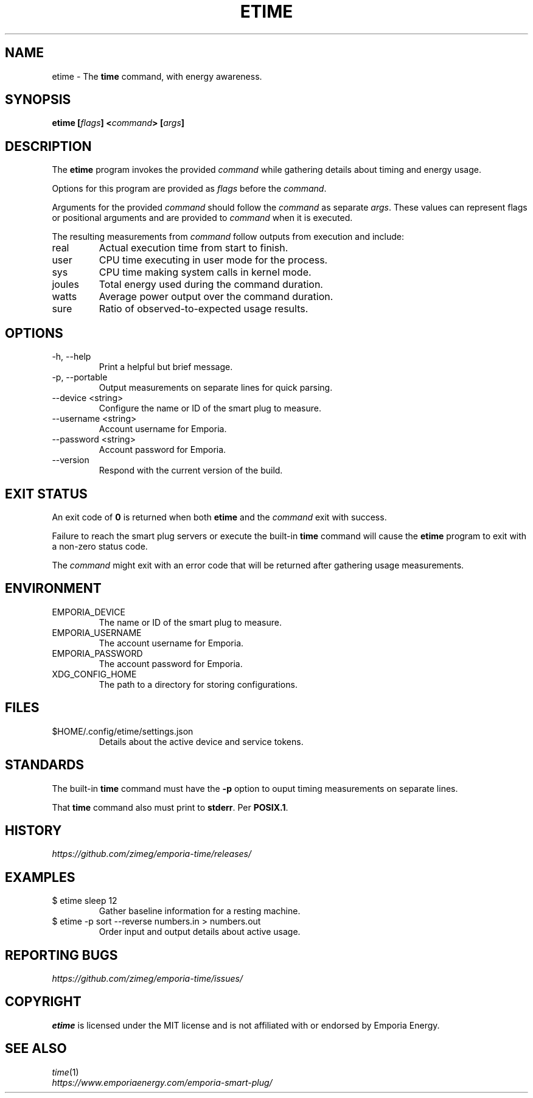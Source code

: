 .TH ETIME "1" "2025-03-17" "etime 1.1.2" "etime Manual"
.
.SH NAME
etime \- The \fBtime\fP command, with energy awareness.
.
.
.SH SYNOPSIS
.B
etime [\fIflags\fP] <\fIcommand\fP> [\fIargs\fP]
.
.
.SH DESCRIPTION
The \fBetime\fP program invokes the provided \fIcommand\fP while gathering details about timing and energy usage.
.sp 2
Options for this program are provided as \fIflags\fP before the \fIcommand\fP.
.sp 2
Arguments for the provided \fIcommand\fP should follow the \fIcommand\fP as separate \fIargs\fP. These values can represent flags or positional arguments and are provided to \fIcommand\fP when it is executed.
.sp 2
The resulting measurements from \fIcommand\fP follow outputs from execution and include:
.
.IP "real"
Actual execution time from start to finish.
.
.IP "user"
CPU time executing in user mode for the process.
.
.IP "sys"
CPU time making system calls in kernel mode.
.
.IP "joules"
Total energy used during the command duration.
.
.IP "watts"
Average power output over the command duration.
.
.IP "sure"
Ratio of observed-to-expected usage results.
.
.
.SH OPTIONS
.
.IP "-h, --help"
Print a helpful but brief message.
.
.IP "-p, --portable"
Output measurements on separate lines for quick parsing.
.
.IP "--device <string>"
Configure the name or ID of the smart plug to measure.
.
.IP "--username <string>"
Account username for Emporia.
.
.IP "--password <string>"
Account password for Emporia.
.
.IP "--version"
Respond with the current version of the build.
.
.
.SH EXIT STATUS
An exit code of \fB0\fP is returned when both \fBetime\fP and the \fIcommand\fP exit with success.
.sp 2
Failure to reach the smart plug servers or execute the built-in \fBtime\fP command will cause the \fBetime\fP program to exit with a non-zero status code.
.sp 2
The \fIcommand\fP might exit with an error code that will be returned after gathering usage measurements.
.
.
.SH ENVIRONMENT
.
.IP "EMPORIA_DEVICE"
The name or ID of the smart plug to measure.
.
.IP "EMPORIA_USERNAME"
The account username for Emporia.
.
.IP "EMPORIA_PASSWORD"
The account password for Emporia.
.
.IP "XDG_CONFIG_HOME"
The path to a directory for storing configurations.
.
.
.SH FILES
.
.IP "$HOME/.config/etime/settings.json"
Details about the active device and service tokens.
.
.
.SH STANDARDS
The built-in \fBtime\fP command must have the \fB-p\fP option to ouput timing measurements on separate lines.
.sp 2
That \fBtime\fP command also must print to \fBstderr\fP. Per \fBPOSIX.1\fP.
.
.
.SH HISTORY
\fIhttps://github.com/zimeg/emporia-time/releases/\fP
.
.SH EXAMPLES
.
.IP "$ etime sleep 12"
Gather baseline information for a resting machine.
.
.IP "$ etime -p sort --reverse numbers.in > numbers.out"
Order input and output details about active usage.
.
.
.SH REPORTING BUGS
\fIhttps://github.com/zimeg/emporia-time/issues/\fP
.
.
.SH COPYRIGHT
\fBetime\fP is licensed under the MIT license and is not affiliated with or endorsed by Emporia Energy.
.
.
.SH SEE ALSO
\fItime\fP(1)
.nf
\fIhttps://www.emporiaenergy.com/emporia-smart-plug/\fP
